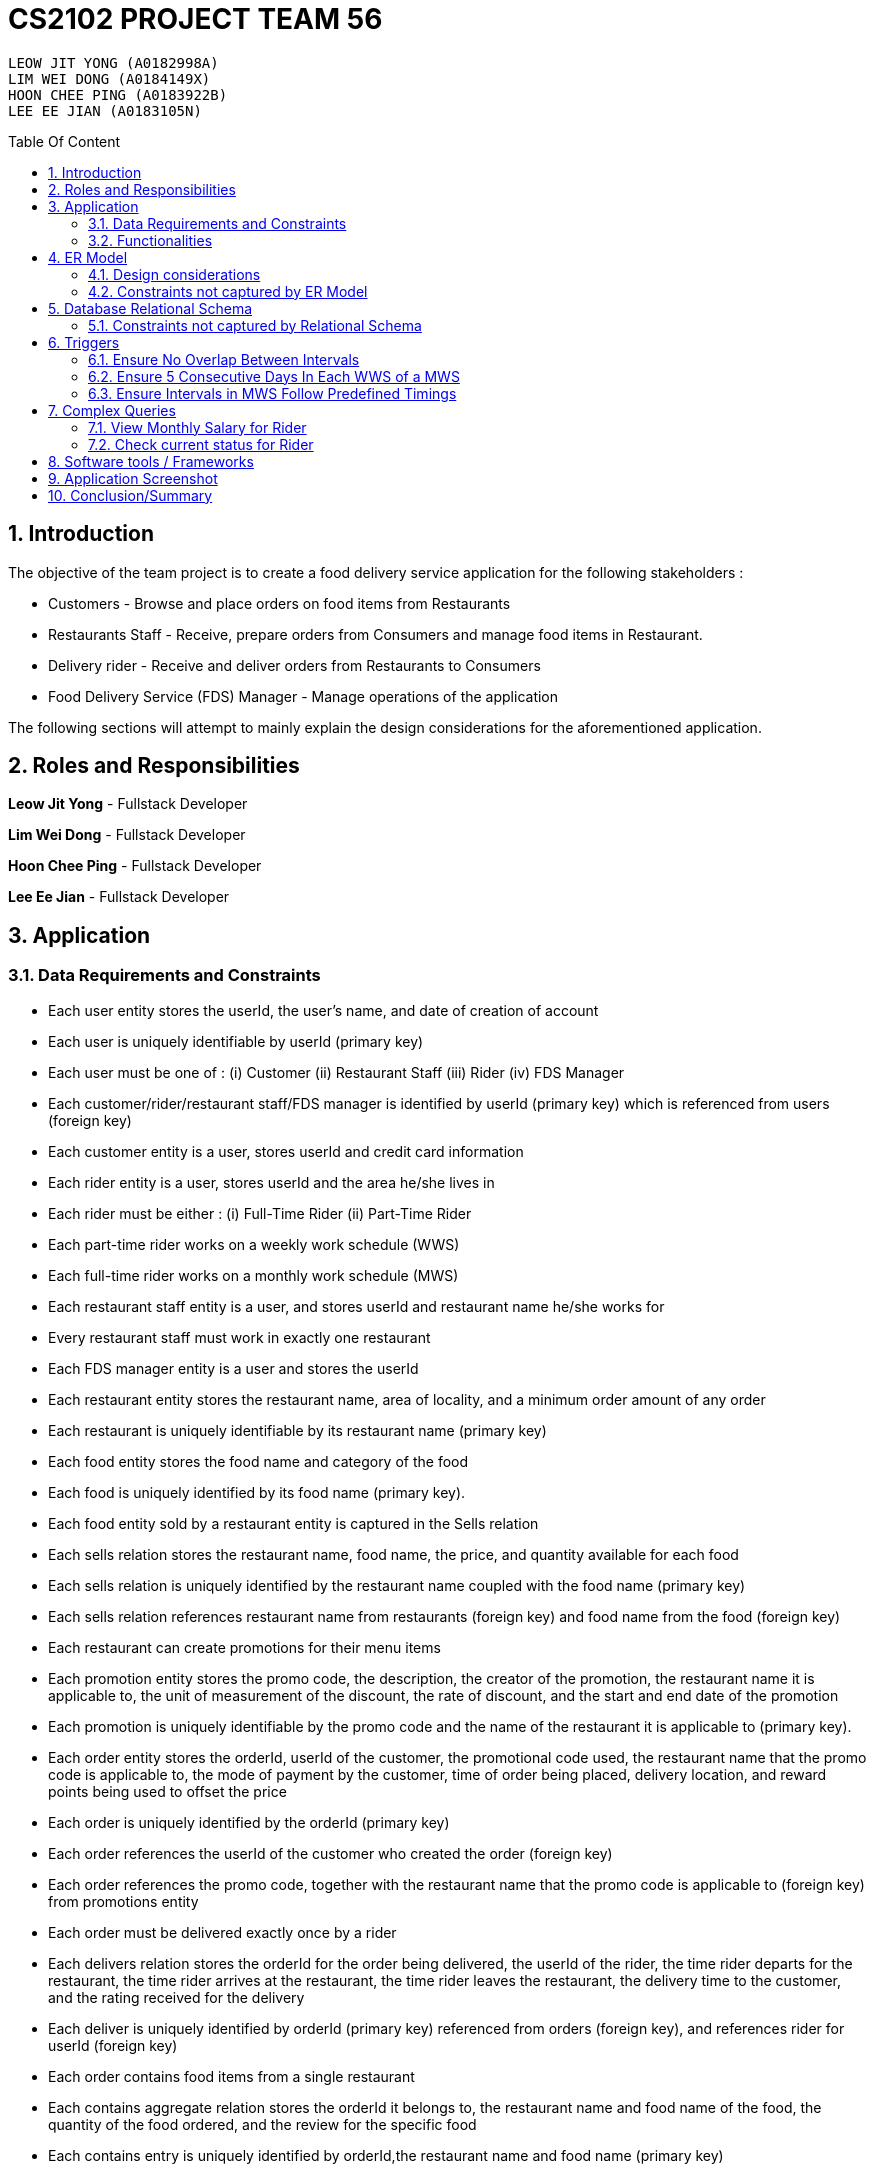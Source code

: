 = CS2102 PROJECT TEAM 56
:imagesDir: ./images/
:site-section: Report
:toc:
:toc-title: Table Of Content
:toc-placement: preamble
:sectnums:
:imagesDir: images
:stylesDir: stylesheets
:xrefstyle: full
:experimental:
ifdef::env-github[]
:tip-caption: :bulb:
:note-caption: :information_source:
endif::[]
:repoURL:

    LEOW JIT YONG (A0182998A)
    LIM WEI DONG (A0184149X)
    HOON CHEE PING (A0183922B)
    LEE EE JIAN (A0183105N)

== Introduction
The objective of the team project is to create a food delivery service application for the following stakeholders :

* Customers - Browse and place orders on food items from Restaurants

* Restaurants Staff - Receive, prepare orders from Consumers and manage food items in Restaurant.

* Delivery rider - Receive and deliver orders from Restaurants to Consumers

* Food Delivery Service (FDS) Manager - Manage operations of the application

The following sections will attempt to mainly explain the design considerations for the aforementioned application.

== Roles and Responsibilities

*Leow Jit Yong* - Fullstack Developer

*Lim Wei Dong* - Fullstack Developer

*Hoon Chee Ping* - Fullstack Developer

*Lee Ee Jian* - Fullstack Developer

== Application
=== Data Requirements and Constraints

* Each user entity stores the userId, the user's name, and date of creation of account
* Each user is uniquely identifiable by userId (primary key)
* Each user must be one of : (i) Customer (ii) Restaurant Staff (iii) Rider (iv) FDS Manager
* Each customer/rider/restaurant staff/FDS manager is identified by userId (primary key) which is referenced from users (foreign key)
* Each customer entity is a user, stores userId and credit card information
* Each rider entity is a user, stores userId and the area he/she lives in
* Each rider must be either : (i) Full-Time Rider (ii) Part-Time Rider
* Each part-time rider works on a weekly work schedule (WWS)
* Each full-time rider works on a monthly work schedule (MWS)
* Each restaurant staff entity is a user, and stores userId and restaurant name he/she works for
* Every restaurant staff must work in exactly one restaurant
* Each FDS manager entity is a user and stores the userId
* Each restaurant entity stores the restaurant name, area of locality, and a minimum order amount of any order
* Each restaurant is uniquely identifiable by its restaurant name (primary key)
* Each food entity stores the food name and category of the food
* Each food is uniquely identified by its food name (primary key).
* Each food entity sold by a restaurant entity is captured in the Sells relation
* Each sells relation stores the restaurant name, food name, the price, and quantity available for each food
* Each sells relation is uniquely identified by the restaurant name coupled with the food name (primary key)
* Each sells relation references restaurant name from restaurants (foreign key) and food name from the food (foreign key)
* Each restaurant can create promotions for their menu items
* Each promotion entity stores the promo code, the description, the creator of the promotion, the restaurant name it is applicable to, the unit of measurement of the discount, the rate of discount, and the start and end date of the promotion
* Each promotion is uniquely identifiable by the promo code and the name of the restaurant it is applicable to (primary key).
* Each order entity stores the orderId, userId of the customer, the promotional code used, the restaurant name that the promo code is applicable to, the mode of payment by the customer, time of order being placed, delivery location, and reward points being used to offset the price
* Each order is uniquely identified by the orderId (primary key)
* Each order references the userId of the customer who created the order (foreign key)
* Each order references the promo code, together with the restaurant name that the promo code is applicable to (foreign key) from promotions entity
* Each order must be delivered exactly once by a rider
* Each delivers relation stores the orderId for the order being delivered, the userId of the rider, the time rider departs for the restaurant, the time rider arrives at the restaurant, the time rider leaves the restaurant, the delivery time to the customer, and the rating received for the delivery
* Each deliver is uniquely identified by orderId (primary key) referenced from orders (foreign key), and references rider for userId (foreign key)
* Each order contains food items from a single restaurant
* Each contains aggregate relation stores the orderId it belongs to, the restaurant name and food name of the food, the quantity of the food ordered, and the review for the specific food
* Each contains entry is uniquely identified by orderId,the restaurant name and food name (primary key)
* The restaurant and food name is referenced by the sells relation (foreign key), and the orderId is referenced from the orders entity (foreign key)
* Each Weekly Work Schedule (WWS) stores the scheduleId, userId of the rider, start date and end date of the schedule.
* Each WWS is uniquely identifiable by it's scheduleId (primary key), and belongs to a specific rider which is referenced by userId (foreign key)
* Each Monthly Work Schedule stores the scheduleId of 4 unique WWS scheduleId
* Each MWS is uniquely identifiable by the 4 scheduleId of the WWS it consists of (primary key), which is referenced from the WWS(foreign key)
* Each WWS is made up of work intervals
* Each interval entity stores the intervalId, scheduleId of the WWS it belongs to, start time and end time of interval
* Each interval is uniquely identifiable by intervalId (primary key), and must belong to exactly one WWS that is referenced by scheduleId (foreign key)


=== Functionalities

*Customer*

Each customer should be able to create and update their user account details.
When making an order, customers are able to browse for food items by (i) area (ii) restaurant (iii) food name (iv) food category.
Upon making their order, customers can apply promotion codes and rewards points to their order.
Finally, each customer should be able to view their past order history, and reviews of food items from restaurant menu.

*Restaurant Staff*

Each restaurant staff should be able to create and update their user account details.
Restaurant staff should be able to view and update their restaurant menu.
Restaurant staff should be able to create new promotions for their restaurant, and view summary information of previous promotions. This includes the duration of the promotion, the total cost of order received, and the total number of orders received during promotion period.
Finally, they should also be able to view a monthly summary for order information. This includes the total number of orders, the cost of the orders, as well as the top 5 food choices for the month.

*Riders*

Each rider should be able to create and update their account details.
Riders should be able to view their delivery history, as well as their work schedule history.
They should also be able to declare weekly work schedules (WWS) (for part-timers) or their monthly work schedules (MWS) (for full-timers). The schedules declared should be in line with the FDS policy requirements (e.g. between 10 and 48 hours each week).
Finally, they should be able to view summary information for a particular month. This includes total salary, delivery fees earned, hours worked, average rating, average delivery time, and number of deliveries for the month.

*FDS Manager*

Each FDS manager should be able to create and update their account details.
FDS managers should be able to register restaurants into the application.
FDS managers should also be able to view monthly summary information. This includes total number of new customers, total number of orders made, and the total cost of all orders.
FDS managers should also be able to view an hourly summary information. This includes the total number of orders for each location, and the number of riders for each interval.
Finally, FDS managers should be able to view the monthly summary information that individual customers and riders have access to.

== ER Model

.ER diagram for the Food Delivery Service application

image::ER_Diagram.png[]

=== Design considerations

Promotions - Is an ISA relation to all promotion types.
By abstracting out key attributes that are common to all promotions, we are able to achieve extensibility to easily create more types of promotions.

Monthly Work Schedules (MWS) - By implementing monthly work schedules (MWS) such that it is composed of 4 unique weekly work schedules (WWS), we can leverage on triggers and checks that are done for the WWS which also apply to each week of the MWS. Checking that each week of the MWS is equivalent is also efficient because we can simply replicate one WWS for    4 times with only the dates adjusted for.

=== Constraints not captured by ER Model

ssss

== Database Relational Schema
Users: BCNF
[source,SQL]
----
CREATE TABLE Users (
    userId      SERIAL,
    name        VARCHAR(100),
    dateCreated TIMESTAMP,
    PRIMARY KEY (userId)
);

Non-trivial FDs F = {userId → name}
----


Restaurants: BCNF
[source,SQL]
----
CREATE TABLE Restaurants (
    rname 		    VARCHAR(200),
    minOrderAmt	    NUMERIC(8, 2),
    area 		    VARCHAR(20),
    PRIMARY KEY (rname),
    CHECK(area = 'central' OR
        area = 'west' OR
        area = 'east' OR
        area = 'north' OR
        area = 'south')
);

Non-trivial FDs F = {rname → (minOrderAmt)(area)}
----
Food schema : BCNF
[source,SQL]
----
CREATE TABLE Food (
    fname 		    VARCHAR(20),
    category 	    VARCHAR(20) NOT NULL,
    PRIMARY KEY (fname),
    CHECK (category = 'western' OR
        category = 'chinese' OR
        category = 'japanese' OR
        category = 'korean' OR
        category = 'fusion')
);

Non-trivial FDs F = {fname → category}
----
Sells schema : BCNF
[source,SQL]
----
CREATE TABLE Sells (
    rname 		    VARCHAR(20) REFERENCES Restaurants
                            on DELETE CASCADE
                            on UPDATE CASCADE,
    fname 		    VARCHAR(20) REFERENCES Food
                            on DELETE CASCADE
                            on UPDATE CASCADE,
    price 		    NUMERIC(8, 2) NOT NULL,
    availability 	INTEGER DEFAULT 10,
    PRIMARY KEY (rname, fname)
);

Non-trivial FDs F = {(fname)(rname) → (price)(availability)}
----
Restaurant Staff schema : BCNF
[source,SQL]
----
CREATE TABLE Restaurant_Staff (
    userId      INTEGER,
    rname	    VARCHAR(20) REFERENCES Restaurants
                            on DELETE CASCADE
                            on UPDATE CASCADE,
    PRIMARY KEY (userId),
    FOREIGN KEY (userId) REFERENCES Users
                            on DELETE CASCADE
                            on UPDATE CASCADE
);

Non-trivial FDs F = {userId → rname}
----
FDS Manager schema : BCNF
[source,SQL]
----
CREATE TABLE FDS_Managers (
	userId 		INTEGER,
    PRIMARY KEY (userId),
    FOREIGN KEY (userId) REFERENCES Users
    			on DELETE CASCADE
			    on UPDATE CASCADE
);

Non-trivial FDs F = {0}
----
Customers schema : BCNF
[source,SQL]
----
CREATE TABLE Customers (
    userId 		        INTEGER,
    creditCardInfo	    VARCHAR(100),
    PRIMARY KEY (userId),
    FOREIGN KEY (userId) REFERENCES Users
                            on DELETE CASCADE
                            on UPDATE CASCADE
);

Non-trivial FDs F = {userId → creditCardInfo}
----
Riders schema : BCNF
[source,SQL]
----
CREATE TABLE Riders (
    userId 	    INTEGER,
    area 	    VARCHAR(20) NOT NULL,
    PRIMARY KEY (userId),
    FOREIGN KEY (userId) REFERENCES Users
                            on DELETE CASCADE
                            on UPDATE CASCADE,
    CHECK(area = 'central' OR
        area = 'west' OR
        area = 'east' OR
        area = 'north' OR
        area = 'south')
);

Non-trivial FDs F = {userId → area}
----
Part-time schema : BCNF
[source,SQL]
----
CREATE TABLE Part_Time
(
    userId               INTEGER,
    PRIMARY KEY (userId),
    FOREIGN KEY (userId) REFERENCES Riders
                            on DELETE CASCADE
                            on UPDATE CASCADE
    --        DEFERRABLE INITIALLY DEFERRED
);

Non-trivial FDs F = {0}
----

Full-time schema : BCNF
[source,SQL]
----
CREATE TABLE Full_Time
(
    userId               INTEGER,
    PRIMARY KEY (userId),
    FOREIGN KEY (userId) REFERENCES Riders
                            on DELETE CASCADE
                            on UPDATE CASCADE
    --        DEFERRABLE INITIALLY DEFERRED
);

Non-trivial FDs F = {0}
----

Weekly Work Schedules (WWS) schema : BCNF
[source,SQL]
----
CREATE TABLE Weekly_Work_Schedules
(
    scheduleId              SERIAL,
    userId                  INTEGER,
    startDate               TIMESTAMP,
    endDate                 TIMESTAMP,
    PRIMARY KEY (scheduleId),
    FOREIGN KEY (userId) REFERENCES Riders (userId),
        check ((endDate::date - startDate::date) = 6)
);

Non-trivial FDs F = {scheduleId → (userId)(startDate)(endDate)}
----
Monthly Work Schedules (MWS) schema : BCNF
[source,SQL]
----
CREATE TABLE Monthly_Work_Schedules (
    scheduleId1             INTEGER REFERENCES Weekly_Work_Schedules
                                    ON DELETE CASCADE,
    scheduleId2             INTEGER REFERENCES Weekly_Work_Schedules
                                    ON DELETE CASCADE,
    scheduleId3             INTEGER REFERENCES Weekly_Work_Schedules
                                    ON DELETE CASCADE,
    scheduleId4             INTEGER REFERENCES Weekly_Work_Schedules
                                    ON DELETE CASCADE,
    PRIMARY KEY (scheduleId1, scheduleId2, scheduleId3, scheduleId4)
);

Non-trivial FDs F = {scheduleId1 → (scheduleId2)(scheduleId3)(scheduleId4)
                    scheduleId2 → (scheduleId1)(scheduleId3)(scheduleId4)
                    scheduleId3 → (scheduleId1)(scheduleId2)(scheduleId4)
                    scheduleId4 → (scheduleId1)(scheduleId2)(scheduleId3)}
----
Intervals schema : BCNF
[source,SQL]
----
CREATE TABLE Intervals
(
    intervalId              SERIAL,
    scheduleId              INTEGER,
    startTime               TIMESTAMP,
    endTime                 TIMESTAMP,
    PRIMARY KEY (intervalId),
    FOREIGN KEY (scheduleId) REFERENCES Weekly_Work_Schedules (scheduleId)
                                ON DELETE CASCADE,
        check (DATE_PART('minutes', startTime) = 0
        AND
           DATE_PART('seconds', startTime) = 0
        AND
           DATE_PART('minutes', endTime) = 0
        AND
           DATE_PART('seconds', startTime) = 0
        AND
           DATE_PART('hours', endTime) - DATE_PART('hours', startTime) <= 4
        AND
           startTime::date = endTime::date
        AND
           DATE_PART('hours', endTime) > DATE_PART('hours', startTime)
        AND
           startTime::time >= '10:00'
        AND
           endTime::time <= '22:00'
        )
);

Non-trivial FDs F = {intervalId → (scheduleId)(startTime)(endTime)}
----
Promotions schema : BCNF
[source,SQL]
----
CREATE TABLE Promotions (
    promoCode	    VARCHAR(20),
    promoDesc 	    VARCHAR(200),
    createdBy	    VARCHAR(50), --?
    applicableTo    VARCHAR(200) REFERENCES Restaurants(rname)
                                        ON DELETE CASCADE,
    discUnit	    VARCHAR(20) NOT NULL,
    discRate	    VARCHAR(20) NOT NULL,
    startDate	    TIMESTAMP NOT NULL,
    endDate	        TIMESTAMP NOT NULL,
    PRIMARY KEY (promoCode, applicableTo),
    CHECK (discUnit = '$' OR discUnit = '%' OR discUnit = 'FD')
);


Non-trivial FDs F = {(promoCode)(applicableTo) → (promoDesc)(createdBy)(discUnit)
                                                    (discRate)(startDate)(endDate)}

----
Orders schema : BCNF
[source,SQL]
----
CREATE TABLE Orders (
    orderId 	        INTEGER,
    userId              INTEGER NOT NULL REFERENCES Customers ON DELETE CASCADE ON UPDATE CASCADE,
    promoCode	        VARCHAR(20),
    applicableTo        VARCHAR(200),
    modeOfPayment       VARCHAR(10) NOT NULL,
    timeOfOrder	        TIMESTAMP NOT NULL,
    deliveryLocation    VARCHAR(100) NOT NULL,
    usedRewardPoints    INTEGER DEFAULT 0,
    givenRewardPoints   INTEGER NOT NULL,
    PRIMARY KEY(orderId),
    FOREIGN KEY(promoCode, applicableTo)  REFERENCES Promotions,
    CHECK(modeOfPayment = 'cash' OR
          modeOfPayment ='credit'),
    CHECK (usedRewardPoints = 5 OR 
            usedRewardPoints = 10 OR 
            usedRewardPoints = 15 OR 
            usedRewardPoints = 0)
);

Non-trivial FDs F = {orderId → (userId)(promoCode)(applicableTo)
                                (modeOfPayment)(timeOfOrder)(deliveryLocation)
                                (usedRewardPoints)(givenRewardPoints)}
----
Contains schema : BCNF
[source,SQL]
----
CREATE TABLE Contains (
    orderId 		INTEGER REFERENCES Orders
                                    ON DELETE CASCADE
                                    ON UPDATE CASCADE,
    rname		    VARCHAR(100),
    fname 		    VARCHAR(100),
    foodQty		    INTEGER NOT NULL,
    reviewContent   VARCHAR(300),
    PRIMARY KEY(orderId, rname, fname),
    FOREIGN KEY(rname, fname) REFERENCES Sells(rname, fname),
    CHECK(foodQty >= 1)
);

Non-trivial FDs F = {(orderId)(rname)(fname) → (foodQty)(reviewContent)}

----
Delivers schema : BCNF
[source,SQL]
----
CREATE TABLE Delivers (
    orderId                  INTEGER REFERENCES Orders
                                    ON DELETE CASCADE
                                    ON UPDATE CASCADE,
    userId                   INTEGER NOT NULL,
    departTimeForRestaurant  TIMESTAMP,
    departTimeFromRestaurant TIMESTAMP,
    arrivalTimeAtRestaurant  TIMESTAMP,
    deliveryTimetoCustomer   TIMESTAMP,
    rating	                 INTEGER,
    PRIMARY KEY (orderId),
    FOREIGN KEY (userId) REFERENCES Riders
                            ON DELETE CASCADE,
    CHECK(rating <= 5)
);

Non-trivial FDs F = {(orderId) → (userId)(departTimeForRestaurant)(departTimeFromRestaurant)
                                    (arrivalTimeAtRestaurant)(deliveryTimetoCustomer)(rating)}

----
MinSpendingPromotions schema : BCNF
[source,SQL]
----
CREATE TABLE MinSpendingPromotions (
    promoCode	    VARCHAR(20),
    applicableTo	VARCHAR(200),
    minAmt	        NUMERIC(8, 2) DEFAULT 0,
    PRIMARY KEY (promoCode, applicableTo),
    FOREIGN KEY (promoCode, applicableTo) REFERENCES Promotions
                                            ON DELETE CASCADE
                                            ON UPDATE CASCADE
);

Non-trivial FDs F = {(promoCode)(applicableTo) → minAmt}

----
CustomerPromotions schema : BCNF
[source,SQL]
----
CREATE TABLE CustomerPromotions (
    promoCode	            VARCHAR(20),
    applicableTo	        VARCHAR(200),
    minTimeFromLastOrder    INTEGER, -- # of days
    PRIMARY KEY (promoCode, applicableTo),
    FOREIGN KEY (promoCode, applicableTo) REFERENCES Promotions
                                            ON DELETE CASCADE
                                            ON UPDATE CASCADE
);

Non-trivial FDs F = {(promoCode)(applicableTo) → minTimeFromLastOrder}

----
=== Constraints not captured by Relational Schema

*Intervals* - For the same rider, no intervals should overlap with one another. There must be at least 1 hour of break between any 2 consecutive intervals. Intervals must fall within the start and end date of the WWS they belong to.

*Weekly Work Schedule* - For each worker, there should be no overlapping WWS. Each WWS must be at least 10 hours and at most 48 hours in total. Each WWS must be declared for exactly 7 consecutive days.

*Monthly Work Schedule* - For each week in of the MWS, the 4 comprising WWS must be equivalent. Each WWS should have 5 consecutive work days, that comprise of intervals using the pre-defined shifts for full-time riders. Each MWS should last for 28 days exactly, and there should not be any overlapping MWS for the same rider.

*Promotions* - Every promotion applied to an order has to be checked for validity. This includes checking that the promoCode is still in use, is applicable to the restaurant, and that the order had met the minimum requirement to be eligible for promotion (e.g. minimum spending of $10).

*Riders* - During the operation hours of the FDS, there should be at least five riders (part-time or full-time) working at each hourly interval.

*Orders* - Quantity of food ordered for a particular food item cannot exceed it's availability. Total cost order must hit a certain minimum order amount set by the restaurant.

*Delivers* - Assignment of rider has to ensure that the rider is currently on his work shift, and is free to deliver the order.

== Triggers
=== Ensure No Overlap Between Intervals
Trigger: interval_overlap_trigger

Function called: check_intervals_overlap_deferred()

This trigger makes sure that within a same schedule which belongs to only one rider, there must not exist an overlap of different intervals.
This is a different implementation from the `OVERLAPS` operator provided by PSQL. The `OVERLAPS` operator does not consider intervals with a single common endpoint to overlap but our implementation does, in order to better fit our use case.

This is done by ensuring:

* For two intervals belonging to the same schedule and falls on the same date, they do not have any properties of a wrong input schedule.

[source,SQL]
----
CREATE OR REPLACE FUNCTION check_intervals_overlap_deferred() RETURNS TRIGGER AS
$$
DECLARE
    badInputSchedule INTEGER;
BEGIN
    SELECT DISTINCT I1.scheduleId
    INTO badInputSchedule
    FROM Intervals I1
    WHERE EXISTS(
                  SELECT 1
                  FROM Intervals I2
                  WHERE I2.scheduleId = I1.scheduleId
                    AND I2.intervalId <> I1.intervalId
                    AND I2.startTime::date = I1.startTime::date
                    AND (
                          (I2.startTime::time <= I1.startTime::time
                              AND I2.endTime::time >= I1.startTime::time)
                          --IE: I2 is 2-5pm , I1 is 3 - 4pm / 3 - 6pm
                          OR
                          (I2.startTime::time <= I1.endTime::time
                              AND I2.endTime::time >= I1.endTime::time)
                          --IE: I2 is 2-5pm, I1 is 12pm - 3pm / 12pm - 6pm
                          OR (
                                      DATE_PART('hours', I1.startTime) - DATE_PART('hours', I2.endTime) < 1
                                  AND DATE_PART('hours', I1.startTime) >= DATE_PART('hours', I2.endTime)
                            -- IE: I1 : 3-5pm, I2 is 11am - 2.30pm  (this constraint of one hour difference is also capture in schema)
                              )
                      )
              );
    IF badInputSchedule IS NOT NULL THEN
        RAISE EXCEPTION 'scheduleId % has some overlapping intervals', badInputSchedule;
    END IF;
    RETURN NULL;
END;
$$ LANGUAGE PLPGSQL;


CREATE CONSTRAINT TRIGGER interval_overlap_trigger
    AFTER INSERT
    ON Intervals
    DEFERRABLE INITIALLY DEFERRED
    FOR EACH ROW
EXECUTE FUNCTION check_intervals_overlap_deferred();
----

=== Ensure 5 Consecutive Days In Each WWS of a MWS
Trigger: mws_5days_trigger

Function: check_mws_5days_consecutive_constraint_deferred()

This is to enforce the constraint of “Each WWS in a MWS must consist of five consecutive work days”. The trigger makes sure that all intervals in a week (7 days) of the MWS selected by a full-time rider are of five consecutive days. This means that every day within the five consecutive days are work days with valid intervals.

This is done by ensuring:

* there are 5 distinct days that can be obtained from the work intervals for each week
* the difference between the first interval and the last interval of work is 4 days , i.e. all intervals fall within 5 days.

[source,SQL]
----
DROP FUNCTION IF EXISTS check_mws_5days_consecutive_constraint_deferred() CASCADE;
CREATE OR REPLACE FUNCTION check_mws_5days_consecutive_constraint_deferred() RETURNS TRIGGER AS
$$
DECLARE
    lastIntervalStartTime  TIMESTAMP;
    firstIntervalStartTime TIMESTAMP;
    distinctDates          INTEGER;
BEGIN
    WITH curr_Intervals AS (
        SELECT *
        FROM Intervals I
        WHERE I.scheduleId = NEW.scheduleId1
    )
    SELECT startTime
    into lastIntervalStartTime
    FROM curr_Intervals I
    ORDER BY endTime DESC
    LIMIT 1;

    WITH curr_Intervals AS (
        SELECT *
        FROM Intervals I2
        WHERE I2.scheduleId = NEW.scheduleId1
    )
    SELECT startTime
    into firstIntervalStartTime
    FROM curr_Intervals I
    ORDER BY endTime ASC
    LIMIT 1;

    WITH curr_Intervals AS (
        SELECT *
        FROM Intervals I3
        WHERE I3.scheduleId = NEW.scheduleId1
    )
    SELECT COUNT(DISTINCT I.startTime::date)
    into distinctDates
    FROM curr_Intervals I;
    IF ((lastIntervalStartTime::date - firstIntervalStartTime::date) <> 4 --all intervals within 5 days
        OR distinctDates <> 5) -- each day got interval
    THEN
        RAISE EXCEPTION 'MWS must have 5 consecutive work days';
    END IF;
    RETURN NULL;
END;
$$ LANGUAGE PLPGSQL;



CREATE CONSTRAINT TRIGGER mws_5days_trigger
    AFTER INSERT
    ON Monthly_Work_Schedules
    DEFERRABLE INITIALLY DEFERRED
    FOR EACH ROW
EXECUTE FUNCTION check_mws_5days_consecutive_constraint_deferred();
----

=== Ensure Intervals in MWS Follow Predefined Timings
Trigger: mws_predefined_interval_trigger

Function: check_mws_intervals_constraint_deferred()

This trigger enforces each work day to only consist of the predefined intervals for full-time riders (e.g. 10pm to 2pm, 3pm to 7pm). This is achieved by pairing intervals of the same day belonging to the same schedule to ensure that they follow the specified timings.

First, we join 2 Interval instances using the startTime of the intervals.
Then, we check:

* Each interval declared has a corresponding pair
* Intervals are 1 hour apart
* The first interval starts at 10am/11am/12pm/1pm
* Both intervals are 4 hours long

[source,SQL]
----
DROP FUNCTION IF EXISTS check_mws_intervals_constraint_deferred() CASCADE;
CREATE OR REPLACE FUNCTION check_mws_intervals_constraint_deferred() RETURNS TRIGGER AS
$$
DECLARE
    badInputSchedule INTEGER;
BEGIN
    WITH curr_Intervals AS (
        SELECT *
        FROM Intervals I
        WHERE I.scheduleId = NEW.scheduleId1
    ),
         Interval_Pairs (intervalId1, startTime1, endTime1, intervalId2, startTime2, endTime2) AS (
             select cI1.intervalId, cI1.startTime, cI1.endTime, cI2.intervalId, cI2.startTime, cI2.endTime
             from curr_Intervals cI1,
                  curr_Intervals cI2
             where cI1.startTime::date = cI2.startTime::date -- 2 intervals of the same day
               and cI1.startTime::time < cI2.startTime::time -- cI1 is the earlier timing, cI2 the later
         )
    SELECT S.scheduleId
    INTO badInputSchedule
    FROM Weekly_Work_Schedules S
    WHERE S.scheduleId = NEW.scheduleId1
      AND (
            NOT EXISTS( -- table is non-empty
                    select 1 from Interval_Pairs IP2 limit 1
                )
            OR
            EXISTS( --checks for any bad intervals
                    SELECT 1
                    FROM Interval_Pairs IP
                    WHERE (select count(*) from Interval_Pairs) <>
                          ((select count(*) from curr_Intervals) / 2) -- each interval has a pair
                       OR NOT (
                            IP.startTime1::time = '10:00' OR
                            IP.startTime1::time = '11:00' OR
                            IP.startTime1::time = '12:00' OR
                            IP.startTime1::time = '13:00'
                        )
                       OR NOT (DATE_PART('hours', IP.endTime1) - DATE_PART('hours', IP.startTime1) = 4
                        AND DATE_PART('hours', IP.endTime2) - DATE_PART('hours', IP.startTime2) = 4)

                       OR NOT (DATE_PART('hours', IP.startTime2) - DATE_PART('hours', IP.endTime1) = 1)
                )
        );

    IF badInputSchedule IS NOT NULL THEN
        RAISE EXCEPTION '% violates some timing in Intervals', badInputSchedule;
    END IF;
    RETURN NULL;
END;
$$ LANGUAGE PLPGSQL;


CREATE CONSTRAINT TRIGGER mws_predefined_interval_trigger
    AFTER INSERT
    ON Monthly_Work_Schedules
    DEFERRABLE INITIALLY DEFERRED
    FOR EACH ROW
EXECUTE FUNCTION check_mws_intervals_constraint_deferred();
----
== Complex Queries
=== View Monthly Salary for Rider

This query calculates the amount of salary that a rider (part-time or full-time) receives for the month. First we find the detailed schedule of the rider by joining the interval table with the weekly schedule table. 

The salary calculation is as such: 

Base salary + Bonus salary.
Base salary is calculated by: Number of hours worked * Rate per hour. Rate per hour is determined by whether the rider is a part-timer ($2/h) or full timer($5/h). 

Bonus salary is calculated by: Number of deliveries($4 per delivery) made during peak hour (Between the periods of 12:00 - 13:00 and 18:00 - 20:00) + Number of deliveries($2 per delivery) made during non-peak hour.

[source,SQL]
----
 router.get('/viewMonthSalary', (req, res) => {
	const userId = req.body.userId;
	const month = req.body.month;
	const year = req.body.year;
	const text = `
    with result as (                                                                                                                      
        select startTime, endTime, date_part('hours', endTime) - date_part('hours', startTime) as duration                                
        from Weekly_Work_Schedules S join intervals I                                                                                                     
        on (S.scheduleId = I.scheduleId)                                                                                                  
        and (S.userid = $1) and (SELECT EXTRACT(MONTH FROM S.startDate::date)) = $2                                                       
        and (SELECT EXTRACT(YEAR FROM S.startDate::date)) = $3), 
    result2 as (
        SELECT D.deliveryTimetoCustomer, case 
                                        when ((deliveryTimetoCustomer::time >= '12:00' and deliveryTimetoCustomer::time <= '13:00')
                                                OR (deliveryTimetoCustomer::time >= '18:00' and deliveryTimetoCustomer::time <= '20:00'))
                                        then 4
                                        else 2
                                        end as delivery_fee
        FROM Delivers D      
        WHERE userId = $1
        AND (SELECT EXTRACT(MONTH FROM D.deliveryTimetoCustomer::date)) = $2
        AND (SELECT EXTRACT(YEAR FROM D.deliveryTimetoCustomer::date)) = $3),
    result3 as (
        select coalesce((select sum(duration) from result R),0) as totalHoursWorked , coalesce(sum(delivery_fee),0) as totalFees
        from result2 R2)
    select R3.totalHoursWorked, R3.totalFees, case
        when $1 not in (select PT.userId from Part_Time PT) then (R3.totalHoursWorked * 5 + totalFees)
        else (R3.totalHoursWorked * 2 + totalFees) --part_time
        end as pay
    from result3 R3
    `;

	const values = [userId, month, year];
	pool
		.query(text, values)
		.then(result => {
			console.log(result.rows);
			res.json(result.rows);
		})
		.catch(e => console.error(e.stack))
})
----


=== Check current status for Rider

This is a complex query to find the current status of the rider. 

All riders will be in three states:

* Rider is not working 
* Rider is working and free to accept orders.
* Rider is working and currently delivering orders.

First, we find the detailed schedule of all riders by joining the schedule table and interval table. We check whether he is working or he is on his break at this current time. If he is working, we would check again to see if he is currently delivering or not by checking the expected delivery time to the customer.

[source,SQL]
----
CREATE OR REPLACE FUNCTION findStatusOfRider(riderId INTEGER, current TIMESTAMP)
    RETURNS INTEGER AS
$$
DECLARE
    latestDelivery TIMESTAMP;
    result         INTEGER;

BEGIN
    SELECT D.deliveryTimetoCustomer
    INTO latestDelivery
    FROM Delivers D
    WHERE D.userId = riderId
    ORDER BY D.deliveryTimetoCustomer desc
    LIMIT 1;

    IF latestDelivery IS NULL THEN
        latestDelivery = '1970-01-01 00:00:00';
    END IF;

    CASE
        WHEN checkWorkingStatusHelperOfRider(riderId, current) = 0 then result = 0;
        WHEN latestDelivery < current THEN result = 1;
        WHEN current <= latestDelivery THEN result = 2;
        ELSE result = -1;
        END CASE;
    RETURN result;
END;
$$ LANGUAGE PLPGSQL;

CREATE OR REPLACE FUNCTION checkWorkingStatusHelperOfRider(riderId INTEGER, current TIMESTAMP)
    RETURNS INTEGER AS
$$
DECLARE
    currentDate DATE;
    currentTime TIME;
    result      INTEGER;

BEGIN
    currentTime = current::time;
    currentDate = current::date;

    CASE
        WHEN EXISTS(
                SELECT 1
                FROM Intervals I
                WHERE I.startTime::time <= currentTime
                  AND I.endTime::time > currentTime
                  AND I.startTime::date = currentDate
                  AND I.scheduleId = (SELECT W.scheduleId
                                      FROM Weekly_Work_Schedules W
                                      WHERE W.startDate::date <= currentDate
                                        AND W.endDate::date >= currentDate
                                        AND W.userId = riderId)
            ) THEN result = 1;
        ELSE result = 0;
        END CASE;
    RETURN result;
END;
$$ LANGUAGE PLPGSQL;
----

== Software tools / Frameworks
*Frontend* : React.js

*Platform* : Node.js

*Framework* : Express.js

*Database* : PostgreSQL

*Version Control* : Git & GitHub

*Code Editor*: IntelliJ IDEA

*Languages used*

* Javascript

* SQL for database

* Python for generation of large dataset

== Application Screenshot

== Conclusion/Summary

One particularly challenging factor that we faced was coding out a full stack development which consists of the front-end, back-end and the database. As some of us are relatively new to PERN (PostgresSQL, Express, Node.js and React) stack development, we have to research a lot to find out how each of the technology works and how to make sure each of them can be used cohesive with each other. We also had some difficulties coming up with various complex queries and triggers for the system. At many times, the queries that we came up with did not generate what we wanted, hence, quite some time was spent on debugging.

At times, we were also unsure of what the best practices are when building the app. For example, there were cases where we were uncertain if we should implement a logic in the backend or if we should handle it in the database as both ways are possible. Furthermore, when we first started on the project, we were unsure of how to design a good schema, i.e. what kind of attributes we should include in the schema. These were gradually made clearer to us in the later part of the module after we were introduced with concepts like normal forms, which taught us some properties to take note of when evaluating a schema.

From this project, we learnt that it is very important to determine how you will evaluate your system before implementation. We managed to incorporate a design thinking iterative process throughout our project. As there are many different types of users and each user has different needs, hence the design thinking process helps us to understand each user and the needs. With this, we managed to understand the specification better.

The key takeaway was the valuable experience of coding out a database application. This project helps us to understand the importance of using a database in a system and how it is implemented in a real world setting. Apart from learning databases at a deeper level, we also learnt about other web development technologies which will be very useful to us in the future.
